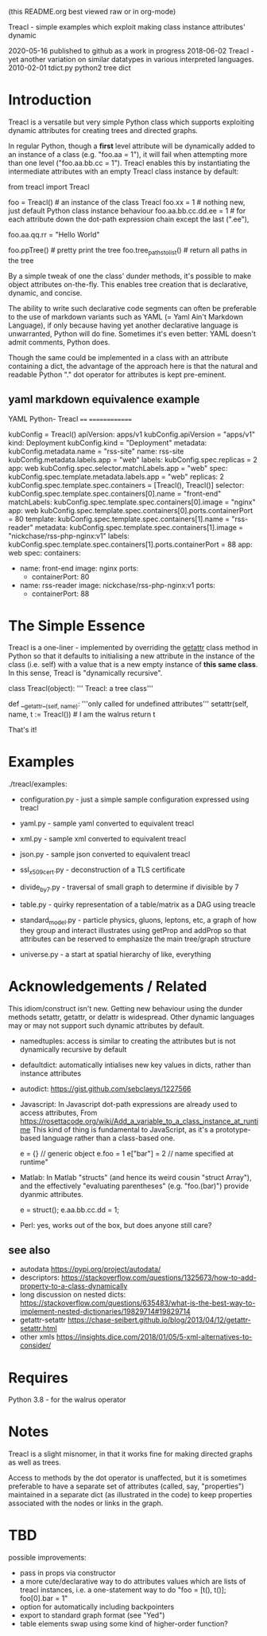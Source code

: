 (this README.org best viewed raw or in org-mode)


  Treacl - simple examples which exploit making class instance attributes' dynamic


2020-05-16 published to github as a work in progress
2018-06-02 Treacl - yet another variation on similar datatypes in various interpreted languages.
2010-02-01 tdict.py python2 tree dict


* Introduction

Treacl is a versatile but very simple Python class which supports exploiting dynamic attributes for
creating trees and directed graphs.

In regular Python, though a *first* level attribute will be dynamically added to an instance of a
class (e.g. "foo.aa = 1"), it will fail when attempting more than one level ("foo.aa.bb.cc = 1").
Treacl enables this by instantiating the intermediate attributes with an empty Treacl class instance
by default:

    from treacl import Treacl

    foo = Treacl()                # an instance of the class Treacl
    foo.xx = 1                    # nothing new, just default Python class instance behaviour
    foo.aa.bb.cc.dd.ee = 1        # for each attribute down the dot-path expression chain except the last (".ee"),
                                  # an instance of the Treacl class is dynamically created
    foo.aa.qq.rr = "Hello World"

    foo.ppTree()                  # pretty print the tree
    foo.tree_paths_to_list()      # return all paths in the tree

By a simple tweak of one the class' dunder methods, it's possible to make object attributes
on-the-fly. This enables tree creation that is declarative, dynamic, and concise.

The ability to write such declarative code segments can often be preferable to the use of markdown
variants such as YAML (= Yaml Ain't Markdown Language), if only because having yet another
declarative language is unwarranted, Python will do fine. Sometimes it's even better: YAML doesn't
admit comments, Python does.

Though the same could be implemented in a class with an attribute containing a dict, the advantage
of the approach here is that the natural and readable Python "."  dot operator for attributes is
kept pre-eminent.

** yaml markdown equivalence example

      YAML                                          Python- Treacl
      ====                                          ==============

                                                    kubConfig = Treacl()
      apiVersion: apps/v1                           kubConfig.apiVersion = "apps/v1"
      kind: Deployment                              kubConfig.kind       = "Deployment"
      metadata:                                     kubConfig.metadata.name = "rss-site"
        name: rss-site                              kubConfig.metadata.labels.app = "web"
        labels:                                     kubConfig.spec.replicas = 2
          app: web                                  kubConfig.spec.selector.matchLabels.app = "web"
      spec:                                         kubConfig.spec.template.metadata.labels.app = "web"
        replicas: 2                                 kubConfig.spec.template.spec.containers = [Treacl(), Treacl()]
        selector:                                   kubConfig.spec.template.spec.containers[0].name  = "front-end"
          matchLabels:                              kubConfig.spec.template.spec.containers[0].image = "nginx"
            app: web                                kubConfig.spec.template.spec.containers[0].ports.containerPort = 80
        template:                                   kubConfig.spec.template.spec.containers[1].name  = "rss-reader"
          metadata:                                 kubConfig.spec.template.spec.containers[1].image = "nickchase/rss-php-nginx:v1"
            labels:                                 kubConfig.spec.template.spec.containers[1].ports.containerPort = 88
              app: web
          spec:
            containers:
              - name: front-end
                image: nginx
                ports:
                  - containerPort: 80
              - name: rss-reader
                image: nickchase/rss-php-nginx:v1
                ports:
                  - containerPort: 88


* The Simple Essence

Treacl is a one-liner - implemented by overriding the __getattr__ class method in Python so that it
defaults to initialising a new attribute in the instance of the class (i.e. self) with a value that
is a new empty instance of *this same class*.  In this sense, Treacl is "dynamically recursive".

    class Treacl(object):
        ''' Treacl: a tree class'''

       def __getattr__(self, name):
            '''only called for undefined attributes'''
            setattr(self, name, t := Treacl())             # I am the walrus
            return t

That's it!


* Examples

./treacl/examples:

-  configuration.py  - just a simple sample configuration expressed using treacl
-  yaml.py           - sample yaml converted to equivalent treacl
-  xml.py            - sample xml converted to equivalent treacl
-  json.py           - sample json converted to equivalent treacl
-  ssl_x509_cert.py  - deconstruction of a TLS certificate

-  divide_by_7.py    - traversal of small graph to determine if divisible by 7
-  table.py          - quirky representation of a table/matrix as a DAG using treacle

-  standard_model.py - particle physics, gluons, leptons, etc, a graph of how they group and interact
                       illustrates using getProp and addProp so that attributes
                       can be reserved to emphasize the main tree/graph structure
-  universe.py       - a start at spatial hierarchy of like, everything



* Acknowledgements / Related

This idiom/construct isn't new. Getting new behaviour using the dunder methods setattr, getattr, or
delattr is widespread.  Other dynamic languages may or may not support such dynamic attributes by
default.

- namedtuples: access is similar to creating the attributes but is not dynamically recursive by default

- defaultdict: automatically intialises new key values in dicts, rather than instance attributes

- autodict:
             https://gist.github.com/sebclaeys/1227566

- Javascript: In Javascript dot-path expressions are already used to access attributes,
              From https://rosettacode.org/wiki/Add_a_variable_to_a_class_instance_at_runtime
                 This kind of thing is fundamental to JavaScript, as it's a
                 prototype-based language rather than a class-based one.

                 e = {}          // generic object
                 e.foo = 1
                 e["bar"] = 2    // name specified at runtime"

- Matlab:     In Matlab "structs" (and hence its weird cousin "struct Array"), and the effectively
              "evaluating parentheses" (e.g. "foo.(bar)") provide dyanmic attributes.

              e  = struct();
              e.aa.bb.cc.dd = 1;

- Perl:  yes, works out of the box, but does anyone still care?

** see also

- autodata https://pypi.org/project/autodata/
- descriptors: https://stackoverflow.com/questions/1325673/how-to-add-property-to-a-class-dynamically
- long discussion on nested dicts: https://stackoverflow.com/questions/635483/what-is-the-best-way-to-implement-nested-dictionaries/19829714#19829714
- getattr-setattr https://chase-seibert.github.io/blog/2013/04/12/getattr-setattr.html
- other xmls https://insights.dice.com/2018/01/05/5-xml-alternatives-to-consider/


* Requires

Python 3.8 - for the walrus operator


* Notes

Treacl is a slight misnomer, in that it works fine for making directed graphs as well as trees.

Access to methods by the dot operator is unaffected, but it is sometimes preferable to have a
separate set of attributes (called, say, "properties") maintained in a separate dict (as illustrated
in the code) to keep properties associated with the nodes or links in the graph.


* TBD

possible improvements:

- pass in props via constructor
- a more cute/declarative way to do attributes values which are lists of treacl instances,
  i.e. a one-statement way to do "foo = [t(), t()]; foo[0].bar = 1"
- option for automatically including backpointers
- export to standard graph format (see "Yed")
- table elements swap using some kind of higher-order function?

